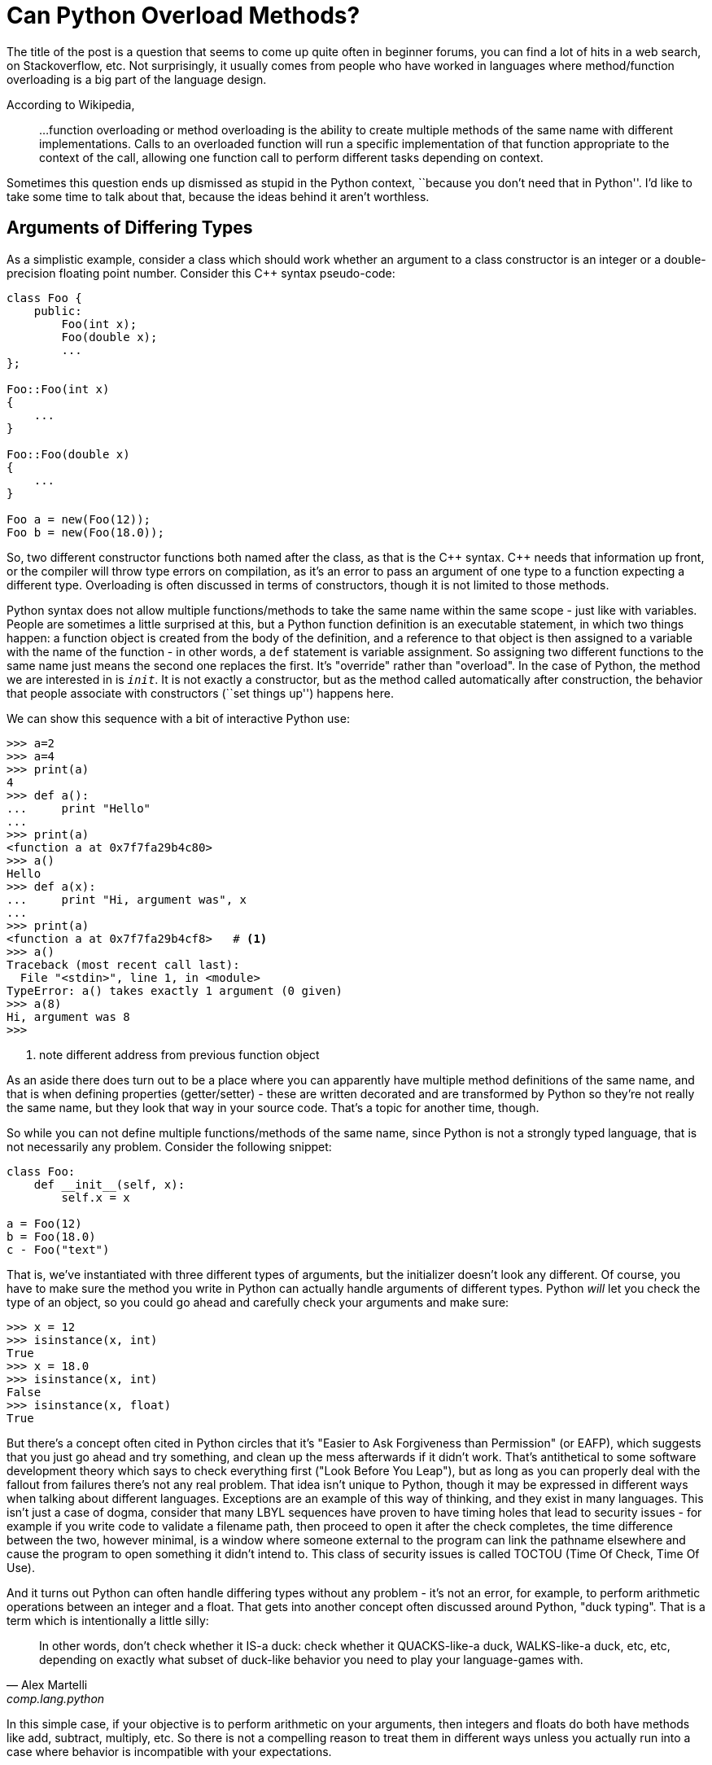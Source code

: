 = Can Python Overload Methods?

The title of the post is a question that seems to come up quite often
in beginner forums, you can find a lot of hits in a web search,
on Stackoverflow, etc.
Not surprisingly, it usually comes from people who have worked
in languages where method/function overloading is a big part of the
language design.

According to Wikipedia,
____
...function overloading or method overloading is the ability to create
multiple methods of the same name with different implementations.
Calls to an overloaded function will run a specific implementation
of that function appropriate to the context of the call, allowing one
function call to perform different tasks depending on context.
____

Sometimes this question ends up dismissed as stupid in the Python
context, ``because you don't need that in Python''. 
I'd like to take some time to talk about
that, because the ideas behind it aren't worthless.

== Arguments of Differing Types

As a simplistic example, consider a class which should work whether
an argument to a class constructor is an integer or a double-precision
floating point number. Consider this {cpp} syntax pseudo-code:

[source,c++]
----
class Foo {
    public:
        Foo(int x);
        Foo(double x);
        ...
};

Foo::Foo(int x)
{
    ...
}

Foo::Foo(double x)
{
    ...
}

Foo a = new(Foo(12));
Foo b = new(Foo(18.0));
----

So, two different constructor functions both named after the class,
as that is the $$C++$$ syntax.  $$C++$$ needs that information up front, or
the compiler will throw type errors on compilation, as it's an error to
pass an argument of one type to a function expecting a different type.
Overloading is often discussed in terms of constructors, though it
is not limited to those methods. 

Python syntax does not allow multiple functions/methods to take the
same name within the same scope - just like with variables.
People are sometimes a little surprised at this, but
a Python function definition is an executable statement, in which
two things happen: a function object is created from the body of
the definition, and a reference to that object is then assigned to
a variable with the name of the function - in other words, a
`def` statement is variable assignment. So assigning two different
functions to the same name just means the second one replaces the first.
It's "override" rather than "overload".
In the case of Python, the method we are interested in is `__init__`.
It is not exactly a constructor, but as the method called automatically
after construction, the behavior that people associate with
constructors (``set things up'') happens here.

We can show this sequence with a bit of interactive Python use:

[source,python]
----
>>> a=2
>>> a=4
>>> print(a)
4
>>> def a():
...     print "Hello"
...
>>> print(a)
<function a at 0x7f7fa29b4c80>
>>> a()
Hello
>>> def a(x):
...     print "Hi, argument was", x
...
>>> print(a)
<function a at 0x7f7fa29b4cf8>   # <1>
>>> a()
Traceback (most recent call last):
  File "<stdin>", line 1, in <module>
TypeError: a() takes exactly 1 argument (0 given)
>>> a(8)
Hi, argument was 8
>>>
----
<1> note different address from previous function object

[sidebar]
--
As an aside there does turn out to be a place where you can
apparently have multiple method definitions of the same name,
and that is when defining properties (getter/setter) - these
are written decorated and are transformed by Python so they're
not really the same name, but they look that way in your source
code.  That's a topic for another time, though.
--

So while you can not define multiple functions/methods of the
same name, since Python is not a strongly typed language, that is
not necessarily any problem. Consider the following snippet:
[source,python]
----
class Foo:
    def __init__(self, x):
        self.x = x

a = Foo(12)
b = Foo(18.0)
c - Foo("text")
----

That is, we've instantiated with three different types of arguments,
but the initializer doesn't look any different.
Of course, you have to make sure the method you write in Python can
actually handle arguments of different types.  Python _will_ let you
check the type of an object, so you could go ahead and carefully check
your arguments and make sure:

[source,python]
----
>>> x = 12
>>> isinstance(x, int)
True
>>> x = 18.0
>>> isinstance(x, int)
False
>>> isinstance(x, float)
True
----

But there's a concept often cited in Python circles that it's "Easier to
Ask Forgiveness than Permission" (or EAFP), which suggests that you just
go ahead and try something, and clean up the mess afterwards if it didn't
work.  That's antithetical to some software development theory which says
to check everything first ("Look Before You Leap"), but as long as you
can properly deal with the fallout from failures there's not any real
problem.  That idea isn't unique to Python, though it may be expressed
in different ways when talking about different languages. Exceptions are
an example of this way of thinking, and they exist in many languages.
This isn't just a case of dogma, consider that many LBYL sequences
have proven to have timing holes that lead to security issues - for
example if you write code to validate a filename path, then proceed to
open it after the check completes, the time difference between the two,
however minimal, is a window where someone external to the program can
link the pathname elsewhere and cause the program to open something it
didn't intend to. This class of security issues is called TOCTOU (Time
Of Check, Time Of Use).

And it turns out Python can often handle differing types without
any problem - it's not an error, for example, to perform arithmetic
operations between an integer and a float. That gets into another concept
often discussed around Python, "duck typing". That is a term which is
intentionally a little silly:

[quote, "Alex Martelli", comp.lang.python]
____
In other words, don't check whether it IS-a duck: check whether it
QUACKS-like-a duck, WALKS-like-a duck, etc, etc, depending on exactly what
subset of duck-like behavior you need to play your language-games with.
____

In this simple case, if your objective is to perform arithmetic on your
arguments, then integers and floats do both have methods like add, subtract,
multiply, etc. So there is not a compelling reason to treat them in
different ways unless you actually run into a case where behavior
is incompatible with your expectations.

== Differing Numbers of Arguments
Another case for overloading in static languages is if the method
may need to take different numbers of arguments.  This can come up
in a few different ways, to list a couple of examples:

* You want to offer different ways to instantiate a class, as in a
hypothetical employee database where a new employee can be added by a
(Firstname, Lastname, Salary) triple, or by a string encoding all
three as "Firstname-Lastname-Salary".
* API evolution: say you've implemented a class, and then later find out
you need to make some extensions to your API which involves passing an
additional parameter.  If you just change the constructor, then all the
code instantiating that class must now change. But by overload through
adding a new constructor plus leaving the old one and adjusting its
behavior so it has a sensible default if the added argument from the
new constructor is not passed old and new code can both be supported.

=== API Evolves, Arguments Added
Of the two examples, the "we added an argument but don't want to break
backwards compatibility" case seems fairly easy to handle in Python. A
combination of keyword arguments and/or default arguments normally does
the trick. So we can go from:

[source,python]
----
class Foo:
    def __init__(self, x):
        self.x = x

a = Foo(12)
----

to:

[source,python]
----
class Foo:
    def __init__(self, x, y=None):
        self.x = x
        self.y = y   # <1>

a = Foo(12)   # <2>
b = Foo(12, 18.0)   # <3>
----
<1> Even if `y` was not passed, this is okay since it is set to
default to something (`None` in this case).
<2> Old way, one argument, still works
<3> New way, two arguments

=== Differing Class Instantiations
The other example case has some more nuances.  It suggests we're intending,
up front, to allow the class to instantiated in quite different
ways (although this change could of course also happen as part of an
evolution)

One way to approach this case is to use
Python's keyword argument passing. Rather than trying to
put this in words, here's an example:

[source,python]
----
class Employee:
    num_of_emps = 0

    def __init__(self, **kwargs):
        if "emp_str" in kwargs:
            first, last, pay = kwargs["emp_str"].split('-')
        elif "first" in kwargs and "last" in kwargs and "pay" in kwargs:
            first = kwargs["first"]
            last = kwargs["last"]
            pay = kwargs["pay"]
        else:
            print("invalid initializer:", kwargs)
            return
        self.first = first
        self.last = last
        self.pay = pay
        Employee.num_of_emps += 1

    def __str__(self):
        return "Name: {} {}, Pay: {}".format(self.first, self.last, self.pay)

emp_1 = Employee(first="John", last="Public", pay=50000)   # <1>
emp_2 = Employee(emp_str="Test-Employee-60000")            # <2>

print(emp_1)
print(emp_2)
print("Employees:", Employee.num_of_emps)
----
<1> Pass a tuple of values
<2> Pass a string encoding all the values

We have managed to instantiate an Employee two ways: by
passing a tuple of values, or by passing an encoded string.
In the initializer, we try to work out which way we were
called by digging around in the dictionary that is given
to us as `kwargs`, then fishing the actual values out
of that dict, and saving them in instance variables.
So this is certainly a form of "overloading", though it
feels kind of clunky.

We might as well try using default values instead:

[source,python]
----
class Employee:
    num_of_emps = 0

    def __init__(self, pay=None, last=None, first=None, emp_str=None):
        if emp_str:
            first, last, pay = emp_str.split('-')
        elif not (first and last and pay):
            print("invalid initializer")
            return

        self.first = first
        self.last = last
        self.pay = pay
        Employee.num_of_emps += 1

    def __str__(self):
        return "Name: {} {}, Pay: {}".format(self.first, self.last, self.pay)

emp_1 = Employee(first="John", last="Public", pay=50000)   # <1>
emp_2 = Employee(emp_str="Test-Employee-60000")            # <2>

print(emp_1)
print(emp_2)
print("Employees:", Employee.num_of_emps)
----
<1> Pass a tuple of values
<2> Pass a string encoding all the values

Notice the caller side of this is identical - the "API" is the same.
This is a little simpler looking, but it still feels awkward
because of making assumptions in the `__init__` function,
based on possibly not terribly reliable information - in the first
example we looked for the presence of key names in a dictionary,
in this one we're looking for non-default values of named
arguments: if the string value is present we use it, else
we check that we have all three of the expected arguments in the
other form, and go from there.

There is another way to tackle this, which gets back to my
objective in writing these posts - learning things added to
Python since the "early days" of Python 2, and seeing how they
can be used to make code nicer looking, and that is to use
class methods. Class methods are not really new Python, they
appeared in 2.2 and the decorator form was added in 2.4. Still,
it's not something I had learned about in those early Python 2
days.

To know what's going on here, when a method is defined inside
a class definition, it is by default what is called an instance
method.  That means it receives an implicit first argument
which is a reference to the instance object. By convention this
argument is named `self`, though the name itself is not anything
magical.  For a class method, this implicit argument is instead
a reference to the class object, and is by convention named
`cls`.  The simple way to set this up is to decorate the
method definition with `@classmethod`. There is another kind
of method known as a static method, which does not receive
either an instance or class argument.

[source,python]
----
class Employee:
    num_of_emps = 0

    def __init__(self, first, last, pay):
        self.first = first
        self.last = last
        self.pay = pay
        Employee.num_of_emps += 1

    @classmethod
    def from_string(cls, emp_str):
        first, last, pay = emp_str.split('-')
        return cls(first, last, pay)

    def __str__(self):
        return "Name: {} {}, Pay: {}".format(self.first, self.last, self.pay)

emp_1 = Employee(first="John", last="Public", pay=50000)      # <1>
emp_2 = Employee.from_string(emp_str="Test-Employee-60000")   # <2>

print(emp_1)
print(emp_2)
print(Employee.num_of_emps)
----
<1> Pass a tuple of values
<2> Pass a string containing all the values, using the `from_string` classmethod

This leaves something nice and clean looking. I will admit for those
who come from the "method overloading" point of view, it
the way the string form is instantiated is different so it
doesn't look quite like classical overloading any more.
Also note for symmetry, the tuple form could also
be written as a class method, with both then calling to the
initializer by calling through the class.  Then at least the
invocation methods would look more similar, as in:
[source,python]
----
emp_1 = Employee.from_tuple(first="John", last="Public", pay=50000)
emp_2 = Employee.from_string(emp_str="Test-Employee-60000")
----

